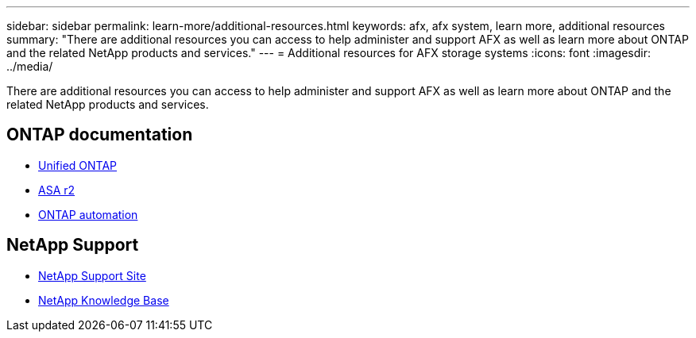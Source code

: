 ---
sidebar: sidebar
permalink: learn-more/additional-resources.html
keywords: afx, afx system, learn more, additional resources
summary: "There are additional resources you can access to help administer and support AFX as well as learn more about ONTAP and the related NetApp products and services."
---
= Additional resources for AFX storage systems
:icons: font
:imagesdir: ../media/

[.lead]
There are additional resources you can access to help administer and support AFX as well as learn more about ONTAP and the related NetApp products and services.

== ONTAP documentation

* https://docs.netapp.com/us-en/ontap/[Unified ONTAP^]
* https://docs.netapp.com/us-en/asa-r2/[ASA r2^]
* https://docs.netapp.com/us-en/ontap-automation/[ONTAP automation^]

== NetApp Support

* https://mysupport.netapp.com/[NetApp Support Site^]
* https://kb.netapp.com/[NetApp Knowledge Base^]
